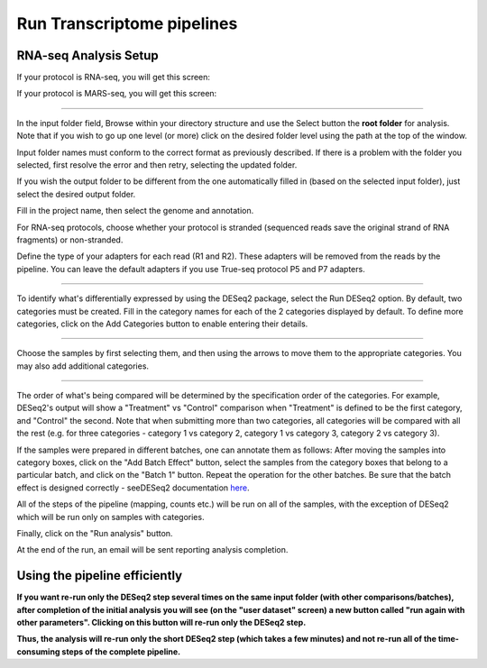 Run Transcriptome pipelines
################################


RNA-seq Analysis Setup
----------------------
If your protocol is RNA-seq, you will get this screen:

.. image:: ../../figures/rna-seq.png

If your protocol is MARS-seq, you will get this screen:

.. image:: ../../figures/mars-seq.png

------------

In the input folder field, Browse within your directory structure and use the Select button the **root folder**  for analysis.  Note that if you wish to go up one level (or more) click on the desired folder level using the path at the top of the window.

.. image:: ../../figures/browse-folder.png

Input folder names must conform to the correct format as previously described. If there is a problem with the folder you selected, first resolve the error and then retry, selecting the updated folder.

If you wish the output folder to be different from the one automatically filled in (based on the selected input folder), just select the desired output folder.

Fill in the project name, then select the genome and annotation.

For RNA-seq protocols, choose whether your protocol is stranded (sequenced reads save the original strand of RNA fragments) or non-stranded.

Define the type of your adapters for each read (R1 and R2). These adapters will be removed from the reads by the pipeline. You can leave the default adapters if you use True-seq protocol P5 and P7 adapters.

------------

To identify what's differentially expressed by using the DESeq2 package, select the Run DESeq2 option. By default, two categories must be created. Fill in the category names for each of the 2 categories displayed by default. To define more categories, click on the Add Categories button to enable entering their details.

.. image:: ../../figures/deseq1.png

------------

Choose the samples by first selecting them, and then using the arrows to move them to the appropriate categories. You may also add additional categories.

.. image:: ../../figures/deseq2.png

------------

The order of what's being compared will be determined by the specification order of the categories. For example, DESeq2's output will show a "Treatment" vs "Control" comparison when "Treatment" is defined to be the first category, and "Control" the second.
Note that when submitting more than two categories, all categories will be compared with all the rest (e.g. for three categories - category 1 vs category 2, category 1 vs category 3, category 2 vs category 3).

If the samples were prepared in different batches, one can annotate them as follows: After moving the samples into category boxes, click on the "Add Batch Effect" button, select the samples from the category boxes that belong to a particular batch, and click on the "Batch 1" button. Repeat the operation for the other batches. Be sure that the batch effect is designed correctly - seeDESeq2 documentation `here  <https://bioconductor.org/packages/3.7/bioc/vignettes/DESeq2/inst/doc/DESeq2.html#model-matrix-not-full-rank>`_.

.. image:: ../../figures/deseq-batch.png


All of the steps of the pipeline (mapping, counts etc.) will be run on all of the samples, with the exception of DESeq2 which will be run only on samples with categories.


Finally, click on the "Run analysis" button.

At the end of the run, an email will be sent reporting analysis completion.


Using the pipeline efficiently
------------------------------

**If you want re-run only the DESeq2 step several times on the same input folder (with other comparisons/batches), after completion of the initial analysis you will see (on the "user dataset" screen) a new button called "run again with other parameters". Clicking on this button will re-run only the DESeq2 step.**

**Thus, the analysis will re-run only the short DESeq2 step (which takes a few minutes) and not re-run all of the time-consuming steps of the complete pipeline.**
